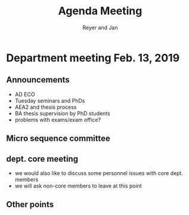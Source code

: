 #+Title: Agenda Meeting
#+Author: Reyer and Jan
#+Options: num:nil toc:nil timestamp:nil


* Department meeting Feb. 13, 2019

** Announcements

+ AD ECO
+ Tuesday seminars and PhDs
+ AEA2 and thesis process
+ BA thesis supervision by PhD students
+ problems with exams/exam office?


** Micro sequence committee

** dept. core meeting

+ we would also like to discuss some personnel issues with core dept. members
+ we will ask non-core members to leave at this point


** Other points


